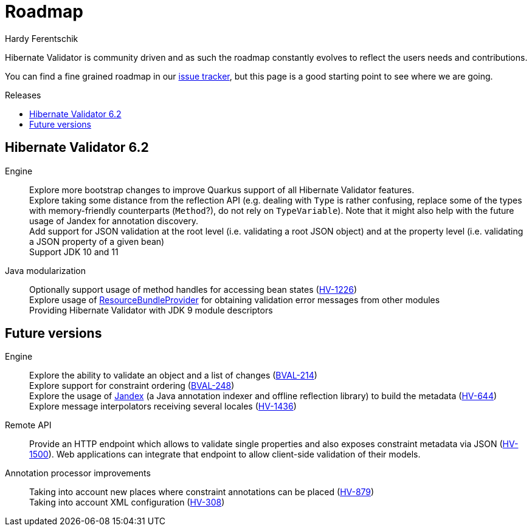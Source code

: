 = Roadmap
Hardy Ferentschik
:awestruct-layout: project-roadmap
:awestruct-project: validator
:toc:
:toc-placement: preamble
:toc-title: Releases

Hibernate Validator is community driven and as such the roadmap constantly evolves to reflect the
users needs and contributions.

You can find a fine grained roadmap in our https://hibernate.atlassian.net/browse/HV[issue tracker],
but this page is a good starting point to see where we are going.

== Hibernate Validator 6.2

Engine::
Explore more bootstrap changes to improve Quarkus support of all Hibernate Validator features. +
Explore taking some distance from the reflection API (e.g. dealing with `Type` is rather confusing, replace some of the types with memory-friendly counterparts (`Method`?), do not rely on `TypeVariable`). Note that it might also help with the future usage of Jandex for annotation discovery. +
Add support for JSON validation at the root level (i.e. validating a root JSON object) and at the property level (i.e. validating a JSON property of a given bean) +
Support JDK 10 and 11

Java modularization::
Optionally support usage of method handles for accessing bean states (https://hibernate.atlassian.net/browse/HV-1226[HV-1226]) +
Explore usage of http://download.java.net/java/jdk9/docs/api/java/util/spi/ResourceBundleProvider.html[ResourceBundleProvider] for obtaining validation error messages from other modules +
Providing Hibernate Validator with JDK 9 module descriptors

== Future versions

Engine::
Explore the ability to validate an object and a list of changes (https://hibernate.atlassian.net/browse/BVAL-214[BVAL-214]) +
Explore support for constraint ordering (http://beanvalidation.org/proposals/BVAL-248/[BVAL-248]) +
Explore the usage of https://github.com/wildfly/jandex[Jandex] (a Java annotation indexer and offline reflection library) to build the metadata (https://hibernate.atlassian.net/browse/HV-644[HV-644]) +
Explore message interpolators receiving several locales (https://hibernate.atlassian.net/browse/HV-1436[HV-1436])

Remote API::
Provide an HTTP endpoint which allows to validate single properties and also exposes constraint metadata via JSON (https://hibernate.atlassian.net/browse/HV-1500[HV-1500]). Web applications can integrate that endpoint to allow client-side validation of their models.

Annotation processor improvements::
Taking into account new places where constraint annotations can be placed (https://hibernate.atlassian.net/browse/HV-879[HV-879]) +
Taking into account XML configuration (https://hibernate.atlassian.net/browse/HV-308[HV-308])

